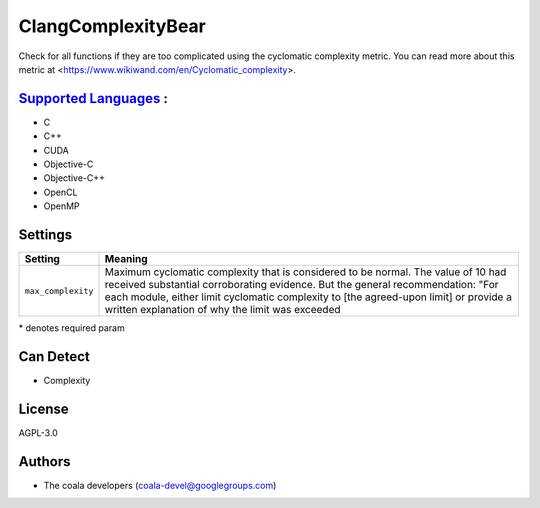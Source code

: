**ClangComplexityBear**
=======================

Check for all functions if they are too complicated using the cyclomatic complexity metric.
You can read more about this metric at <https://www.wikiwand.com/en/Cyclomatic_complexity>.

`Supported Languages <../README.rst>`_ :
-----

* C
* C++
* CUDA
* Objective-C
* Objective-C++
* OpenCL
* OpenMP

Settings
--------

+---------------------+-----------------------------------------------+
| Setting             |  Meaning                                      |
+=====================+===============================================+
|                     |                                               |
| ``max_complexity``  | Maximum cyclomatic complexity that is         |
|                     | considered to be normal. The value of 10 had  |
|                     | received substantial corroborating evidence.  |
|                     | But the general recommendation: "For each     |
|                     | module, either limit cyclomatic complexity to |
|                     | [the agreed-upon limit] or provide a written  |
|                     | explanation of why the limit was exceeded     |
|                     |                                               |
+---------------------+-----------------------------------------------+

\* denotes required param

Can Detect
----------

* Complexity

License
-------

AGPL-3.0

Authors
-------

* The coala developers (coala-devel@googlegroups.com)
